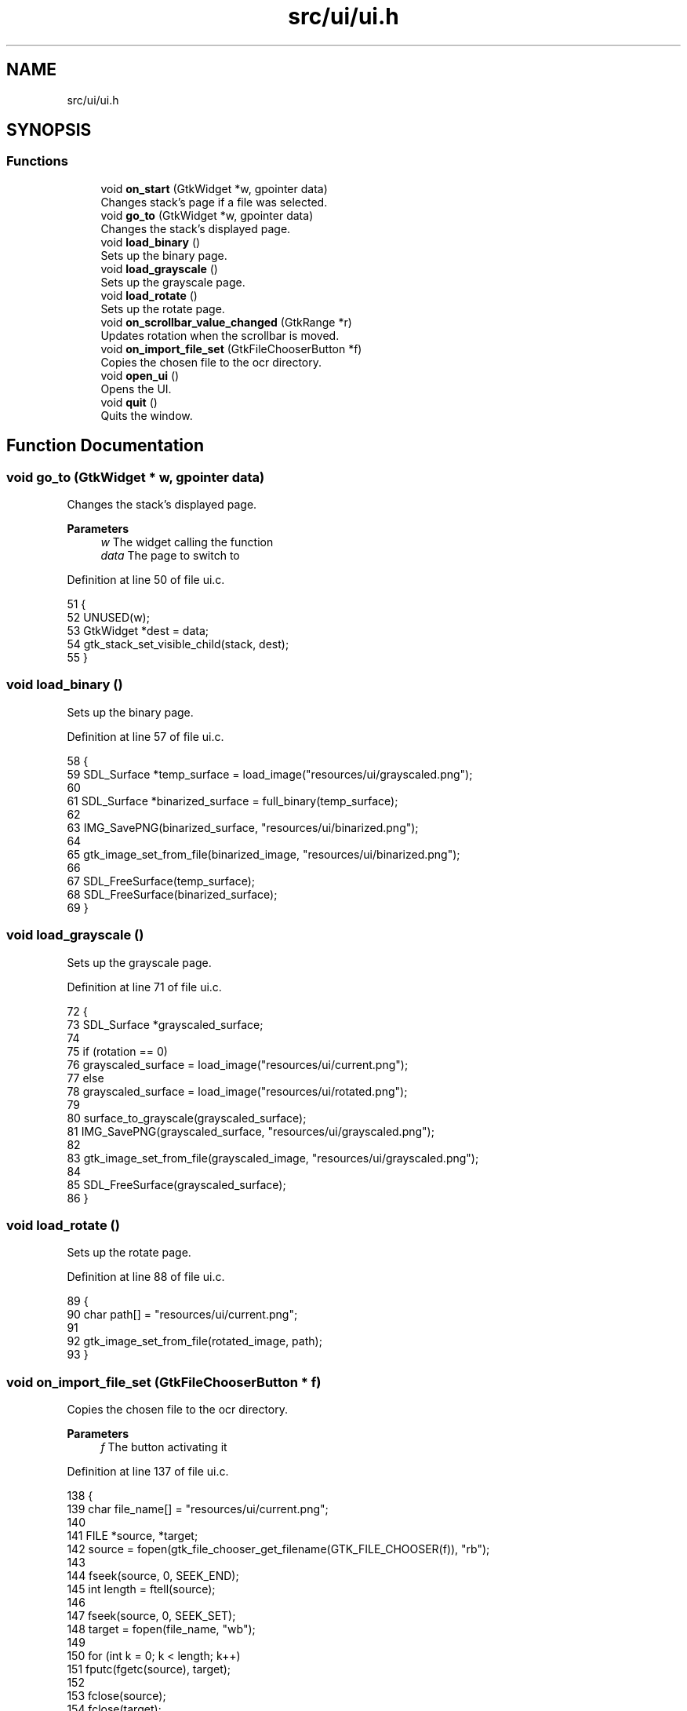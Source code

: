 .TH "src/ui/ui.h" 3 "Fri Nov 11 2022" "OCR-Lezcollitade" \" -*- nroff -*-
.ad l
.nh
.SH NAME
src/ui/ui.h
.SH SYNOPSIS
.br
.PP
.SS "Functions"

.in +1c
.ti -1c
.RI "void \fBon_start\fP (GtkWidget *w, gpointer data)"
.br
.RI "Changes stack's page if a file was selected\&. "
.ti -1c
.RI "void \fBgo_to\fP (GtkWidget *w, gpointer data)"
.br
.RI "Changes the stack's displayed page\&. "
.ti -1c
.RI "void \fBload_binary\fP ()"
.br
.RI "Sets up the binary page\&. "
.ti -1c
.RI "void \fBload_grayscale\fP ()"
.br
.RI "Sets up the grayscale page\&. "
.ti -1c
.RI "void \fBload_rotate\fP ()"
.br
.RI "Sets up the rotate page\&. "
.ti -1c
.RI "void \fBon_scrollbar_value_changed\fP (GtkRange *r)"
.br
.RI "Updates rotation when the scrollbar is moved\&. "
.ti -1c
.RI "void \fBon_import_file_set\fP (GtkFileChooserButton *f)"
.br
.RI "Copies the chosen file to the ocr directory\&. "
.ti -1c
.RI "void \fBopen_ui\fP ()"
.br
.RI "Opens the UI\&. "
.ti -1c
.RI "void \fBquit\fP ()"
.br
.RI "Quits the window\&. "
.in -1c
.SH "Function Documentation"
.PP 
.SS "void go_to (GtkWidget * w, gpointer data)"

.PP
Changes the stack's displayed page\&. 
.PP
\fBParameters\fP
.RS 4
\fIw\fP The widget calling the function 
.br
\fIdata\fP The page to switch to 
.RE
.PP

.PP
Definition at line 50 of file ui\&.c\&.
.PP
.nf
51 {
52     UNUSED(w);
53     GtkWidget *dest = data;
54     gtk_stack_set_visible_child(stack, dest);
55 }
.fi
.SS "void load_binary ()"

.PP
Sets up the binary page\&. 
.PP
Definition at line 57 of file ui\&.c\&.
.PP
.nf
58 {
59     SDL_Surface *temp_surface = load_image("resources/ui/grayscaled\&.png");
60 
61     SDL_Surface *binarized_surface = full_binary(temp_surface);
62 
63     IMG_SavePNG(binarized_surface, "resources/ui/binarized\&.png");
64 
65     gtk_image_set_from_file(binarized_image, "resources/ui/binarized\&.png");
66 
67     SDL_FreeSurface(temp_surface);
68     SDL_FreeSurface(binarized_surface);
69 }
.fi
.SS "void load_grayscale ()"

.PP
Sets up the grayscale page\&. 
.PP
Definition at line 71 of file ui\&.c\&.
.PP
.nf
72 {
73     SDL_Surface *grayscaled_surface;
74 
75     if (rotation == 0)
76         grayscaled_surface = load_image("resources/ui/current\&.png");
77     else
78         grayscaled_surface = load_image("resources/ui/rotated\&.png");
79 
80     surface_to_grayscale(grayscaled_surface);
81     IMG_SavePNG(grayscaled_surface, "resources/ui/grayscaled\&.png");
82 
83     gtk_image_set_from_file(grayscaled_image, "resources/ui/grayscaled\&.png");
84 
85     SDL_FreeSurface(grayscaled_surface);
86 }
.fi
.SS "void load_rotate ()"

.PP
Sets up the rotate page\&. 
.PP
Definition at line 88 of file ui\&.c\&.
.PP
.nf
89 {
90     char path[] = "resources/ui/current\&.png";
91 
92     gtk_image_set_from_file(rotated_image, path);
93 }
.fi
.SS "void on_import_file_set (GtkFileChooserButton * f)"

.PP
Copies the chosen file to the ocr directory\&. 
.PP
\fBParameters\fP
.RS 4
\fIf\fP The button activating it 
.RE
.PP

.PP
Definition at line 137 of file ui\&.c\&.
.PP
.nf
138 {
139     char file_name[] = "resources/ui/current\&.png";
140 
141     FILE *source, *target;
142     source = fopen(gtk_file_chooser_get_filename(GTK_FILE_CHOOSER(f)), "rb");
143 
144     fseek(source, 0, SEEK_END);
145     int length = ftell(source);
146 
147     fseek(source, 0, SEEK_SET);
148     target = fopen(file_name, "wb");
149 
150     for (int k = 0; k < length; k++)
151         fputc(fgetc(source), target);
152 
153     fclose(source);
154     fclose(target);
155 
156     chooser_selected = 1;
157     gtk_label_set_text(
158         chooser_status, (const gchar *)"A file has been selected!");
159 }
.fi
.SS "void on_scrollbar_value_changed (GtkRange * r)"

.PP
Updates rotation when the scrollbar is moved\&. 
.PP
\fBParameters\fP
.RS 4
\fIr\fP The scrollbar moved 
.RE
.PP

.PP
Definition at line 118 of file ui\&.c\&.
.PP
.nf
119 {
120     gdouble x = gtk_range_get_value(r);
121     rotation = (int)x;
122 
123     char rot_label[5];
124     sprintf(rot_label, "%i", rotation);
125     gtk_label_set_text(show_rotation, (const gchar *)rot_label);
126 
127     SDL_Surface *rotated_surface = load_image("resources/ui/current\&.png");
128     IMG_SavePNG(
129         rotate_surface(rotated_surface, rotation), "resources/ui/rotated\&.png");
130 
131     gtk_image_set_from_file(
132         rotated_image, (const gchar *)"resources/ui/rotated\&.png");
133 
134     SDL_FreeSurface(rotated_surface);
135 }
.fi
.SS "void on_start (GtkWidget * w, gpointer data)"

.PP
Changes stack's page if a file was selected\&. FUNCTIONS
.PP
\fBParameters\fP
.RS 4
\fIw\fP The widget calling the function 
.br
\fIdata\fP The page to switch to 
.RE
.PP

.PP
Definition at line 40 of file ui\&.c\&.
.PP
.nf
41 {
42     UNUSED(w);
43     if (chooser_selected)
44     {
45         GtkWidget *dest = data;
46         gtk_stack_set_visible_child(stack, dest);
47     }
48 }
.fi
.SS "void open_ui ()"

.PP
Opens the UI\&. 
.PP
Definition at line 166 of file ui\&.c\&.
.PP
.nf
167 {
168     gtk_init(0, NULL);
169 
170     builder = gtk_builder_new_from_file("resources/ui/ui\&.glade");
171 
172     window = GTK_WIDGET(gtk_builder_get_object(builder, "window"));
173     import = GTK_WIDGET(gtk_builder_get_object(builder, "import"));
174     rotated_image
175         = GTK_IMAGE(gtk_builder_get_object(builder, "rotated_image"));
176     grayscaled_image
177         = GTK_IMAGE(gtk_builder_get_object(builder, "grayscaled_image"));
178     binarized_image
179         = GTK_IMAGE(gtk_builder_get_object(builder, "binarized_image"));
180     scrollbar = GTK_WIDGET(gtk_builder_get_object(builder, "scrollbar"));
181     stack = GTK_STACK(gtk_builder_get_object(builder, "stack"));
182     show_rotation
183         = GTK_LABEL(gtk_builder_get_object(builder, "show_rotation"));
184     chooser_status
185         = GTK_LABEL(gtk_builder_get_object(builder, "chooser_status"));
186     split_grid = GTK_GRID(gtk_builder_get_object(builder, "split_grid"));
187 
188     g_signal_connect(window, "destroy", G_CALLBACK(gtk_main_quit), NULL);
189 
190     gtk_builder_connect_signals(builder, NULL);
191 
192     GtkCssProvider *cssProvider = gtk_css_provider_new();
193 
194     gtk_css_provider_load_from_path(cssProvider, "resources/ui/gtk\&.css", NULL);
195 
196     GdkScreen *screen = gdk_screen_get_default();
197     gtk_style_context_add_provider_for_screen(screen,
198         GTK_STYLE_PROVIDER(cssProvider), GTK_STYLE_PROVIDER_PRIORITY_USER);
199 
200     gtk_widget_show(window);
201 
202     gtk_main();
203 }
.fi
.SS "void quit ()"

.PP
Quits the window\&. 
.PP
Definition at line 161 of file ui\&.c\&.
.PP
.nf
162 {
163     gtk_window_close(GTK_WINDOW(window));
164 }
.fi
.SH "Author"
.PP 
Generated automatically by Doxygen for OCR-Lezcollitade from the source code\&.
